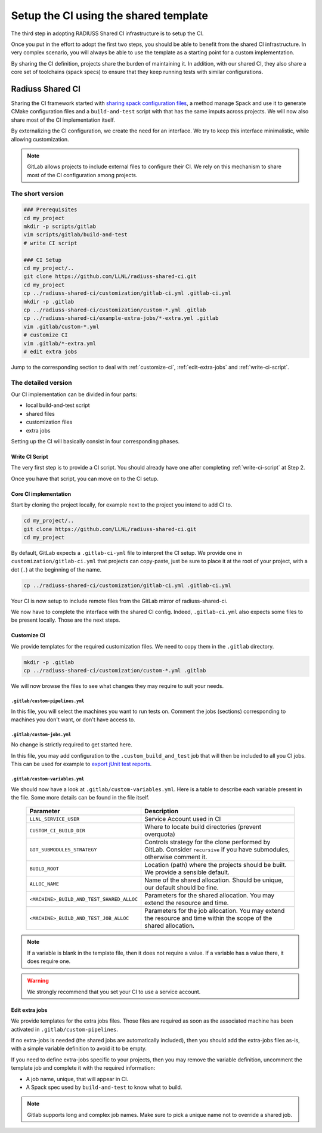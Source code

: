 .. ##
.. ## Copyright (c) 2022, Lawrence Livermore National Security, LLC and
.. ## other RADIUSS Project Developers. See the top-level COPYRIGHT file for details.
.. ##
.. ## SPDX-License-Identifier: (MIT)
.. ##

.. _setup_ci-label:

**************************************
Setup the CI using the shared template
**************************************

.. image:: images/UberenvWorkflowCI.png
   :scale: 32 %
   :alt: Once Spack and the build script setup, adopting the shared CI should be easy.
   :align: center

The third step in adopting RADIUSS Shared CI infrastructure is to setup the CI.

Once you put in the effort to adopt the first two steps, you should be able to
benefit from the shared CI infrastructure. In very complex scenario, you will
always be able to use the template as a starting point for a custom
implementation.

By sharing the CI definition, projects share the burden of maintaining it. In
addition, with our shared CI, they also share a core set of toolchains (spack
specs) to ensure that they keep running tests with similar configurations.

=================
Radiuss Shared CI
=================

Sharing the CI framework started with `sharing spack configuration files`_, a
method manage Spack and use it to generate CMake configuration files and a
``build-and-test`` script with that has the same imputs across projects. We
will now also share most of the CI implementation itself.

By externalizing the CI configuration, we create the need for an interface.
We try to keep this interface minimalistic, while allowing customization.

.. note::
   GitLab allows projects to include external files to configure their CI. We
   rely on this mechanism to share most of the CI configuration among projects.

The short version
=================

.. code-block:: bash

   ### Prerequisites
   cd my_project
   mkdir -p scripts/gitlab
   vim scripts/gitlab/build-and-test
   # write CI script

   ### CI Setup
   cd my_project/..
   git clone https://github.com/LLNL/radiuss-shared-ci.git
   cd my_project
   cp ../radiuss-shared-ci/customization/gitlab-ci.yml .gitlab-ci.yml
   mkdir -p .gitlab
   cp ../radiuss-shared-ci/customization/custom-*.yml .gitlab
   cp ../radiuss-shared-ci/example-extra-jobs/*-extra.yml .gitlab
   vim .gitlab/custom-*.yml
   # customize CI
   vim .gitlab/*-extra.yml
   # edit extra jobs

Jump to the corresponding section to deal with :ref:`customize-ci`,
:ref:`edit-extra-jobs` and :ref:`write-ci-script`.

The detailed version
====================

Our CI implementation can be divided in four parts:

* local build-and-test script
* shared files
* customization files
* extra jobs

Setting up the CI will basically consist in four corresponding phases.

Write CI Script
---------------

The very first step is to provide a CI script. You should already have one
after completing :ref:`write-ci-script` at Step 2.

Once you have that script, you can move on to the CI setup.

Core CI implementation
----------------------

Start by cloning the project locally, for example next to the project you intend
to add CI to.

.. code-block:: bash

   cd my_project/..
   git clone https://github.com/LLNL/radiuss-shared-ci.git
   cd my_project

By default, GitLab expects a ``.gitlab-ci-yml`` file to interpret the CI setup.
We provide one in ``customization/gitlab-ci.yml`` that projects can copy-paste,
just be sure to place it at the root of your project, with a dot (``.``) at the
beginning of the name.

.. code-block:: bash

   cp ../radiuss-shared-ci/customization/gitlab-ci.yml .gitlab-ci.yml


Your CI is now setup to include remote files from the GitLab mirror of
radiuss-shared-ci.

We now have to complete the interface with the shared CI config. Indeed,
``.gitlab-ci.yml`` also expects some files to be present locally. Those are the
next steps.

.. _customize-ci:

Customize CI
------------

We provide templates for the required customization files. We need to copy
them in the ``.gitlab`` directory.

.. code-block:: bash

   mkdir -p .gitlab
   cp ../radiuss-shared-ci/customization/custom-*.yml .gitlab

We will now browse the files to see what changes they may require to suit your
needs.

``.gitlab/custom-pipelines.yml``
^^^^^^^^^^^^^^^^^^^^^^^^^^^^^^^^

In this file, you will select the machines you want to run tests on. Comment
the jobs (sections) corresponding to machines you don't want, or don't have
access to.

``.gitlab/custom-jobs.yml``
^^^^^^^^^^^^^^^^^^^^^^^^^^^

No change is strictly required to get started here.

In this file, you may add configuration to the ``.custom_build_and_test`` job
that will then be included to all you CI jobs. This can be used for example to
`export jUnit test reports`_.

``.gitlab/custom-variables.yml``
^^^^^^^^^^^^^^^^^^^^^^^^^^^^^^^^

We should now have a look at ``.gitlab/custom-variables.yml``. Here is a table
to describe each variable present in the file. Some more details can be found
in the file itself.

 ========================================== ==========================================================================================================================
  Parameter                                  Description
 ========================================== ==========================================================================================================================
  ``LLNL_SERVICE_USER``                      Service Account used in CI
  ``CUSTOM_CI_BUILD_DIR``                    Where to locate build directories (prevent overquota)
  ``GIT_SUBMODULES_STRATEGY``                Controls strategy for the clone performed by GitLab. Consider ``recursive`` if you have submodules, otherwise comment it.
  ``BUILD_ROOT``                             Location (path) where the projects should be built. We provide a sensible default.
  ``ALLOC_NAME``                             Name of the shared allocation. Should be unique, our default should be fine.
  ``<MACHINE>_BUILD_AND_TEST_SHARED_ALLOC``  Parameters for the shared allocation. You may extend the resource and time.
  ``<MACHINE>_BUILD_AND_TEST_JOB_ALLOC``     Parameters for the job allocation. You may extend the resource and time within the scope of the shared allocation.
 ========================================== ==========================================================================================================================

.. note::
   If a variable is blank in the template file, then it does not require a
   value. If a variable has a value there, it does require one.

.. warning::
   We strongly recommend that you set your CI to use a service account.

.. _edit-extra-jobs:

Edit extra jobs
---------------

We provide templates for the extra jobs files. Those files are required as soon
as the associated machine has been activated in ``.gitlab/custom-pipelines``.

If no extra-jobs is needed (the shared jobs are automatically included), then
you should add the extra-jobs files as-is, with a simple variable definition to
avoid it to be empty.

If you need to define extra-jobs specific to your projects, then you may remove
the variable definition, uncomment the template job and complete it with the
required information:

* A job name, unique, that will appear in CI.
* A Spack spec used by ``build-and-test`` to know what to build.

.. note::
   Gitlab supports long and complex job names. Make sure to pick a unique name
   not to override a shared job.

.. _Radiuss Shared CI: https://radiuss-shared-ci.readthedocs.io/en/latest/index.html
.. _export jUnit test reports: https://github.com/LLNL/Umpire/blob/develop/.gitlab/custom-jobs.yml
.. _sharing spack configuration files: https://github.com/LLNL/radiuss-spack-configs
